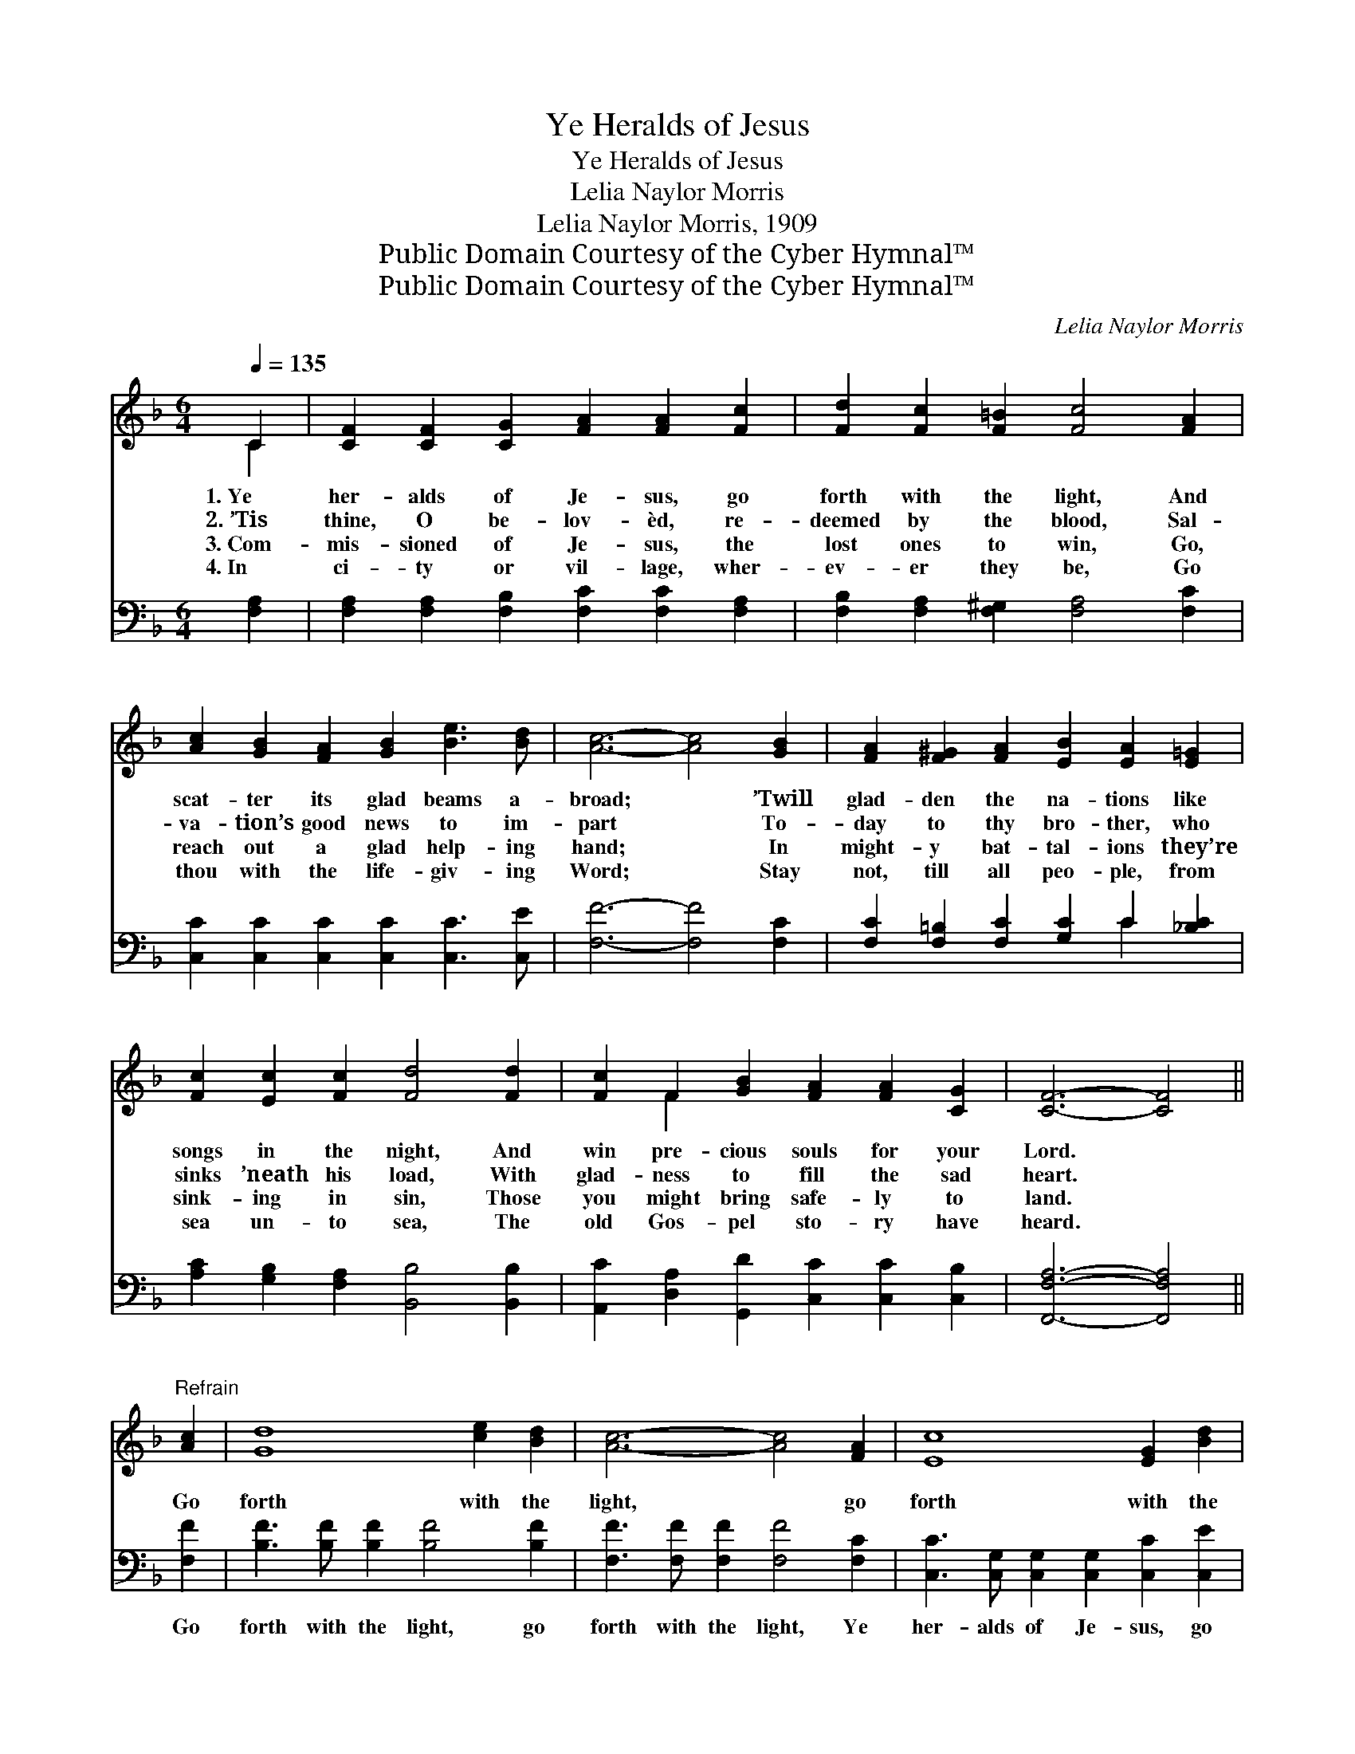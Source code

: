 X:1
T:Ye Heralds of Jesus
T:Ye Heralds of Jesus
T:Lelia Naylor Morris
T:Lelia Naylor Morris, 1909
T:Public Domain Courtesy of the Cyber Hymnal™
T:Public Domain Courtesy of the Cyber Hymnal™
C:Lelia Naylor Morris
Z:Public Domain
Z:Courtesy of the Cyber Hymnal™
%%score ( 1 2 ) ( 3 4 )
L:1/8
Q:1/4=135
M:6/4
K:F
V:1 treble 
V:2 treble 
V:3 bass 
V:4 bass 
V:1
 C2 | [CF]2 [CF]2 [CG]2 [FA]2 [FA]2 [Fc]2 | [Fd]2 [Fc]2 [F=B]2 [Fc]4 [FA]2 | %3
w: 1.~Ye|her- alds of Je- sus, go|forth with the light, And|
w: 2.~’Tis|thine, O be- lov- èd, re-|deemed by the blood, Sal-|
w: 3.~Com-|mis- sioned of Je- sus, the|lost ones to win, Go,|
w: 4.~In|ci- ty or vil- lage, wher-|ev- er they be, Go|
 [Ac]2 [GB]2 [FA]2 [GB]2 [Be]3 [Bd] | [Ac]6- [Ac]4 [GB]2 | [FA]2 [F^G]2 [FA]2 [EB]2 [EA]2 [E=G]2 | %6
w: scat- ter its glad beams a-|broad; * ’Twill|glad- den the na- tions like|
w: va- tion’s good news to im-|part * To-|day to thy bro- ther, who|
w: reach out a glad help- ing|hand; * In|might- y bat- tal- ions they’re|
w: thou with the life- giv- ing|Word; * Stay|not, till all peo- ple, from|
 [Fc]2 [Ec]2 [Fc]2 [Fd]4 [Fd]2 | [Fc]2 F2 [GB]2 [FA]2 [FA]2 [CG]2 | [CF]6- [CF]4 || %9
w: songs in the night, And|win pre- cious souls for your|Lord. *|
w: sinks ’neath his load, With|glad- ness to fill the sad|heart. *|
w: sink- ing in sin, Those|you might bring safe- ly to|land. *|
w: sea un- to sea, The|old Gos- pel sto- ry have|heard. *|
"^Refrain" [Ac]2 | [Gd]8 [ce]2 [Bd]2 | [Ac]6- [Ac]4 [FA]2 | [Ec]8 [EG]2 [Bd]2 | %13
w: ||||
w: Go|forth with the|light, * go|forth with the|
w: ||||
w: ||||
 [Ac]6- [Ac]4 [GB]2 | [FA]3 [F^G] [FA]2 [EB]2 [EA]2 [E=G]2 | [Fc]2 [Ec]2 [Fc]2 [Fd]4 [Fd]2 | %16
w: |||
w: light! * Go,|scat- ter the beams o’er the|dark o- cean wave, And|
w: |||
w: |||
 [Ff]3 [Fe] [Fd]2 [Fc]2 F2 [GB]2 | [FA] [FA]3 [EG]2 F4 |] %18
w: ||
w: point them to Je- sus, the|migh- ty to save.|
w: ||
w: ||
V:2
 C2 | x12 | x12 | x12 | x12 | x12 | x12 | x2 F2 x8 | x10 || x2 | x12 | x12 | x12 | x12 | x12 | %15
 x12 | x8 F2 x2 | x6 F4 |] %18
V:3
 [F,A,]2 | [F,A,]2 [F,A,]2 [F,B,]2 [F,C]2 [F,C]2 [F,A,]2 | %2
w: ~|~ ~ ~ ~ ~ ~|
 [F,B,]2 [F,A,]2 [F,^G,]2 [F,A,]4 [F,C]2 | [C,C]2 [C,C]2 [C,C]2 [C,C]2 [C,C]3 [C,E] | %4
w: ~ ~ ~ ~ ~|~ ~ ~ ~ ~ ~|
 [F,F]6- [F,F]4 [F,C]2 | [F,C]2 [F,=B,]2 [F,C]2 [G,C]2 C2 [_B,C]2 | %6
w: ~ * ~|~ ~ ~ ~ ~ ~|
 [A,C]2 [G,B,]2 [F,A,]2 [B,,B,]4 [B,,B,]2 | [A,,C]2 [D,A,]2 [G,,D]2 [C,C]2 [C,C]2 [C,B,]2 | %8
w: ~ ~ ~ ~ ~|~ ~ ~ ~ ~ ~|
 [F,,F,A,]6- [F,,F,A,]4 || [F,F]2 | [B,F]3 [B,F] [B,F]2 [B,F]4 [B,F]2 | %11
w: ~ *|Go|forth with the light, go|
 [F,F]3 [F,F] [F,F]2 [F,F]4 [F,C]2 | [C,C]3 [C,G,] [C,G,]2 [C,G,]2 [C,C]2 [C,E]2 | %13
w: forth with the light, Ye|her- alds of Je- sus, go|
 [F,F]3 [F,F] [F,F]2 [F,F]4 [F,C]2 | [F,C]3 [F,=B,] [F,C]2 [G,C]2 C2 [_B,C]2 | %15
w: forth with the light! *||
 [A,C]2 [G,B,]2 [F,A,]2 [B,,B,]4 [B,,B,]2 | [B,,D]3 [B,,C] [B,,B,]2 [B,,C]2 [D,A,]2 [G,,D]2 | %17
w: ||
 [C,C] [C,C]3 [C,B,]2 [F,,F,A,]4 |] %18
w: |
V:4
 x2 | x12 | x12 | x12 | x12 | x8 C2 x2 | x12 | x12 | x10 || x2 | x12 | x12 | x12 | x12 | x8 C2 x2 | %15
 x12 | x12 | x10 |] %18

